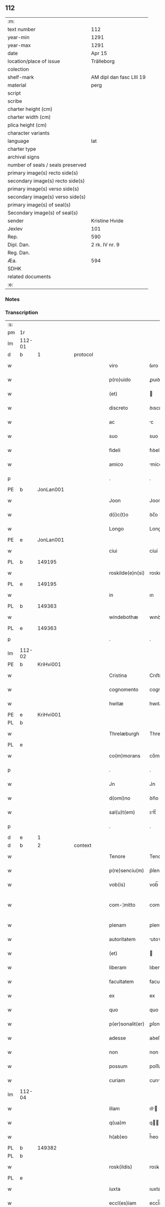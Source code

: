 ** 112

| :m:                               |                          |
| text number                       | 112                      |
| year-min                          | 1291                     |
| year-max                          | 1291                     |
| date                              | Apr 15                   |
| location/place of issue           | Trälleborg               |
| colection                         |                          |
| shelf-mark                        | AM dipl dan fasc LIII 19 |
| material                          | perg                     |
| script                            |                          |
| scribe                            |                          |
| charter height (cm)               |                          |
| charter width (cm)                |                          |
| plica height (cm)                 |                          |
| character variants                |                          |
| language                          | lat                      |
| charter type                      |                          |
| archival signs                    |                          |
| number of seals / seals preserved |                          |
| primary image(s) recto side(s)    |                          |
| secondary image(s) recto side(s)  |                          |
| primary image(s) verso side(s)    |                          |
| secondary image(s) verso side(s)  |                          |
| primary image(s) of seal(s)       |                          |
| Secondary image(s) of seal(s)     |                          |
| sender                            | Kristine Hvide           |
| Jexlev                            | 101                      |
| Rep.                              | 590                      |
| Dipl. Dan.                        | 2 rk. IV nr. 9           |
| Reg. Dan.                         |                          |
| Æa.                               | 594                      |
| SDHK                              |                          |
| related documents                 |                          |
| :e:                               |                          |

*** Notes


*** Transcription
| :s: |        |   |   |   |   |                   |               |   |   |   |   |     |   |   |   |               |
| pm  | 1r     |   |   |   |   |                   |               |   |   |   |   |     |   |   |   |               |
| lm  | 112-01 |   |   |   |   |                   |               |   |   |   |   |     |   |   |   |               |
| d   | b      | 1 |   | protocol  |   |           |               |   |   |   |   |     |   |   |   |               |
| w   |        |   |   |   |   | viro              | ỽıro          |   |   |   |   | lat |   |   |   |        112-01 |
| w   |        |   |   |   |   | p(ro)uido         | ꝓuıꝺo         |   |   |   |   | lat |   |   |   |        112-01 |
| w   |        |   |   |   |   | (et)              |              |   |   |   |   | lat |   |   |   |        112-01 |
| w   |        |   |   |   |   | discreto          | ꝺıscreto      |   |   |   |   | lat |   |   |   |        112-01 |
| w   |        |   |   |   |   | ac                | c            |   |   |   |   | lat |   |   |   |        112-01 |
| w   |        |   |   |   |   | suo               | suo           |   |   |   |   | lat |   |   |   |        112-01 |
| w   |        |   |   |   |   | fideli            | fıꝺelı        |   |   |   |   | lat |   |   |   |        112-01 |
| w   |        |   |   |   |   | amico             | míco         |   |   |   |   | lat |   |   |   |        112-01 |
| p   |        |   |   |   |   | .                 | .             |   |   |   |   | lat |   |   |   |        112-01 |
| PE  | b      | JonLan001  |   |   |   |                   |               |   |   |   |   |     |   |   |   |               |
| w   |        |   |   |   |   | Joon              | Joon          |   |   |   |   | dan |   |   |   |        112-01 |
| w   |        |   |   |   |   | d(i)c(t)o         | ꝺc̅o           |   |   |   |   | lat |   |   |   |        112-01 |
| w   |        |   |   |   |   | Longo             | Longo         |   |   |   |   | lat |   |   |   |        112-01 |
| PE  | e      | JonLan001  |   |   |   |                   |               |   |   |   |   |     |   |   |   |               |
| w   |        |   |   |   |   | ciui              | cíuí          |   |   |   |   | lat |   |   |   |        112-01 |
| PL  | b      |   149195|   |   |   |                   |               |   |   |   |   |     |   |   |   |               |
| w   |        |   |   |   |   | roskilde(e)n(si)  | roꜱkılꝺe̅     |   |   |   |   | lat |   |   |   |        112-01 |
| PL  | e      |   149195|   |   |   |                   |               |   |   |   |   |     |   |   |   |               |
| w   |        |   |   |   |   | in                | ın            |   |   |   |   | lat |   |   |   |        112-01 |
| PL  | b      |   149363|   |   |   |                   |               |   |   |   |   |     |   |   |   |               |
| w   |        |   |   |   |   | windebothæ        | wınꝺebothæ    |   |   |   |   | dan |   |   |   |        112-01 |
| PL  | e      |   149363|   |   |   |                   |               |   |   |   |   |     |   |   |   |               |
| p   |        |   |   |   |   | .                 | .             |   |   |   |   | lat |   |   |   |        112-01 |
| lm  | 112-02 |   |   |   |   |                   |               |   |   |   |   |     |   |   |   |               |
| PE  | b      | KriHvi001  |   |   |   |                   |               |   |   |   |   |     |   |   |   |               |
| w   |        |   |   |   |   | Cristina          | Crıſtín      |   |   |   |   | lat |   |   |   |        112-02 |
| w   |        |   |   |   |   | cognomento        | cognomento    |   |   |   |   | lat |   |   |   |        112-02 |
| w   |        |   |   |   |   | hwitæ             | hwıtæ         |   |   |   |   | dan |   |   |   |        112-02 |
| PE  | e      | KriHvi001  |   |   |   |                   |               |   |   |   |   |     |   |   |   |               |
| PL  | b      |   |   |   |   |                   |               |   |   |   |   |     |   |   |   |               |
| w   |        |   |   |   |   | Threlæburgh       | Threlæburgh   |   |   |   |   | dan |   |   |   |        112-02 |
| PL  | e      |   |   |   |   |                   |               |   |   |   |   |     |   |   |   |               |
| w   |        |   |   |   |   | co(m)morans       | co̅moꝛnꜱ      |   |   |   |   | lat |   |   |   |        112-02 |
| p   |        |   |   |   |   | .                 | .             |   |   |   |   | lat |   |   |   |        112-02 |
| w   |        |   |   |   |   | Jn                | Jn            |   |   |   |   | lat |   |   |   |        112-02 |
| w   |        |   |   |   |   | d(omi)no          | ꝺn̅o           |   |   |   |   | lat |   |   |   |        112-02 |
| w   |        |   |   |   |   | sal(u)t(em)       | ꜱlt̅          |   |   |   |   | lat |   |   |   |        112-02 |
| p   |        |   |   |   |   | .                 | .             |   |   |   |   | lat |   |   |   |        112-02 |
| d   | e      | 1 |   |   |   |                   |               |   |   |   |   |     |   |   |   |               |
| d   | b      | 2 |   | context  |   |            |               |   |   |   |   |     |   |   |   |               |
| w   |        |   |   |   |   | Tenore            | Tenoꝛe        |   |   |   |   | lat |   |   |   |        112-02 |
| w   |        |   |   |   |   | p(re)senciu(m)    | p͛ſencıu̅       |   |   |   |   | lat |   |   |   |        112-02 |
| w   |        |   |   |   |   | vob(is)           | vob̅           |   |   |   |   | lat |   |   |   |        112-02 |
| w   |        |   |   |   |   | com-¦mitto        | com-¦mítto    |   |   |   |   | lat |   |   |   | 112-02—112-03 |
| w   |        |   |   |   |   | plenam            | plen        |   |   |   |   | lat |   |   |   |        112-03 |
| w   |        |   |   |   |   | autoritatem       | utoꝛıtte   |   |   |   |   | lat |   |   |   |        112-03 |
| w   |        |   |   |   |   | (et)              |              |   |   |   |   | lat |   |   |   |        112-03 |
| w   |        |   |   |   |   | liberam           | lıber       |   |   |   |   | lat |   |   |   |        112-03 |
| w   |        |   |   |   |   | facultatem        | facultate    |   |   |   |   | lat |   |   |   |        112-03 |
| w   |        |   |   |   |   | ex                | ex            |   |   |   |   | lat |   |   |   |        112-03 |
| w   |        |   |   |   |   | quo               | quo           |   |   |   |   | lat |   |   |   |        112-03 |
| w   |        |   |   |   |   | p(er)sonalit(er)  | ꝑſonlıt͛      |   |   |   |   | lat |   |   |   |        112-03 |
| w   |        |   |   |   |   | adesse            | aꝺeſſe        |   |   |   |   | lat |   |   |   |        112-03 |
| w   |        |   |   |   |   | non               | non           |   |   |   |   | lat |   |   |   |        112-03 |
| w   |        |   |   |   |   | possum            | poſſu        |   |   |   |   | lat |   |   |   |        112-03 |
| w   |        |   |   |   |   | curiam            | curı        |   |   |   |   | lat |   |   |   |        112-03 |
| lm  | 112-04 |   |   |   |   |                   |               |   |   |   |   |     |   |   |   |               |
| w   |        |   |   |   |   | illam             | ıll         |   |   |   |   | lat |   |   |   |        112-04 |
| w   |        |   |   |   |   | q(ua)m            | q           |   |   |   |   | lat |   |   |   |        112-04 |
| w   |        |   |   |   |   | h(ab)eo           | h̅eo           |   |   |   |   | lat |   |   |   |        112-04 |
| PL  | b      |   149382|   |   |   |                   |               |   |   |   |   |     |   |   |   |               |
| PL | b |    |   |   |   |                     |                  |   |   |   |                                 |     |   |   |   |               |
| w   |        |   |   |   |   | rosk(ildis)       | roꜱꝃ          |   |   |   |   | lat |   |   |   |        112-04 |
| PL  | e      |   |   |   |   |                   |               |   |   |   |   |     |   |   |   |               |
| w   |        |   |   |   |   | iuxta             | ıuxta         |   |   |   |   | lat |   |   |   |        112-04 |
| w   |        |   |   |   |   | eccl(es)iam       | eccl̅ı       |   |   |   |   | lat |   |   |   |        112-04 |
| w   |        |   |   |   |   | S(an)c(t)i        | Sc̅ı           |   |   |   |   | lat |   |   |   |        112-04 |
| w   |        |   |   |   |   | jacobi            | ȷcobı        |   |   |   |   | lat |   |   |   |        112-04 |
| PL | e |    149382|   |   |   |                     |                  |   |   |   |                                 |     |   |   |   |               |
| w   |        |   |   |   |   | sitam             | ꜱıt         |   |   |   |   | lat |   |   |   |        112-04 |
| PL | b |    149380|   |   |   |                     |                  |   |   |   |                                 |     |   |   |   |               |
| w   |        |   |   |   |   | sororib(us)       | ꜱoꝛoꝛıbꝫ      |   |   |   |   | lat |   |   |   |        112-04 |
| w   |        |   |   |   |   | S(an)c(t)e        | Sc̅e           |   |   |   |   | lat |   |   |   |        112-04 |
| w   |        |   |   |   |   | Clare             | Clare         |   |   |   |   | lat |   |   |   |        112-04 |
| PL | e |    149380|   |   |   |                     |                  |   |   |   |                                 |     |   |   |   |               |
| w   |        |   |   |   |   | p(ro)             | ꝓ             |   |   |   |   | lat |   |   |   |        112-04 |
| p   |        |   |   |   |   | .                 | .             |   |   |   |   | lat |   |   |   |        112-04 |
| n   |        |   |   |   |   | xii               | xıı           |   |   |   |   | lat |   |   |   |        112-04 |
| p   |        |   |   |   |   | .                 | .             |   |   |   |   | lat |   |   |   |        112-04 |
| w   |        |   |   |   |   | m(a)r(chis)       | mr.          |   |   |   |   | lat |   |   |   |        112-04 |
| w   |        |   |   |   |   | den(ariorum)      | ꝺen͛           |   |   |   |   | lat |   |   |   |        112-04 |
| p   |        |   |   |   |   | .                 | .             |   |   |   |   | lat |   |   |   |        112-04 |
| w   |        |   |   |   |   |                   |               |   |   |   |   | lat |   |   |   |        112-04 |
| lm  | 112-05 |   |   |   |   |                   |               |   |   |   |   |     |   |   |   |               |
| w   |        |   |   |   |   | si                | ꜱı            |   |   |   |   | lat |   |   |   |        112-05 |
| w   |        |   |   |   |   | plus              | pluꜱ          |   |   |   |   | lat |   |   |   |        112-05 |
| w   |        |   |   |   |   | hab(er)e          | hab͛e          |   |   |   |   | lat |   |   |   |        112-05 |
| w   |        |   |   |   |   | non               | non           |   |   |   |   | lat |   |   |   |        112-05 |
| w   |        |   |   |   |   | pot(er)itis       | pot͛ıtıꜱ       |   |   |   |   | lat |   |   |   |        112-05 |
| w   |        |   |   |   |   | vendendi          | venꝺenꝺı      |   |   |   |   | lat |   |   |   |        112-05 |
| w   |        |   |   |   |   | scotandi          | ꜱcotnꝺı      |   |   |   |   | lat |   |   |   |        112-05 |
| w   |        |   |   |   |   | (et)              |              |   |   |   |   | lat |   |   |   |        112-05 |
| w   |        |   |   |   |   | a                 |              |   |   |   |   | lat |   |   |   |        112-05 |
| w   |        |   |   |   |   | me                | me            |   |   |   |   | lat |   |   |   |        112-05 |
| w   |        |   |   |   |   | legitime          | legıtíme      |   |   |   |   | lat |   |   |   |        112-05 |
| w   |        |   |   |   |   | alienandi         | lıenndı     |   |   |   |   | lat |   |   |   |        112-05 |
| p   |        |   |   |   |   | /                 | /             |   |   |   |   | lat |   |   |   |        112-05 |
| w   |        |   |   |   |   | tali              | talı          |   |   |   |   | lat |   |   |   |        112-05 |
| w   |        |   |   |   |   | condic(i)one      | conꝺıc̅one     |   |   |   |   | lat |   |   |   |        112-05 |
| w   |        |   |   |   |   | int(er)-¦ueniente | ınt͛-¦ueníente |   |   |   |   | lat |   |   |   | 112-05—112-06 |
| w   |        |   |   |   |   | vt                | vt            |   |   |   |   | lat |   |   |   |        112-06 |
| w   |        |   |   |   |   | m(ihi)            | m            |   |   |   |   | lat |   |   |   |        112-06 |
| w   |        |   |   |   |   | d(i)c(t)e         | ꝺc̅e           |   |   |   |   | lat |   |   |   |        112-06 |
| w   |        |   |   |   |   | sorores           | ſoꝛoꝛeꜱ       |   |   |   |   | lat |   |   |   |        112-06 |
| w   |        |   |   |   |   | denarios          | ꝺenarıos      |   |   |   |   | lat |   |   |   |        112-06 |
| w   |        |   |   |   |   | illos             | ıllos         |   |   |   |   | lat |   |   |   |        112-06 |
| w   |        |   |   |   |   | p(er)soluant      | ꝑſoluant      |   |   |   |   | lat |   |   |   |        112-06 |
| w   |        |   |   |   |   | in                | ın            |   |   |   |   | lat |   |   |   |        112-06 |
| w   |        |   |   |   |   | st(er)lingis      | ﬅ͛lıngıs       |   |   |   |   | lat |   |   |   |        112-06 |
| w   |        |   |   |   |   | q(ua)ntu(m)       | qntu̅         |   |   |   |   | lat |   |   |   |        112-06 |
| w   |        |   |   |   |   | vale(re)          | vale͛          |   |   |   |   | lat |   |   |   |        112-06 |
| w   |        |   |   |   |   | possunt           | poſſunt       |   |   |   |   | lat |   |   |   |        112-06 |
| w   |        |   |   |   |   | scota-¦tione      | ꜱcota-¦tıone  |   |   |   |   | lat |   |   |   | 112-06—112-07 |
| w   |        |   |   |   |   | facta             | fact         |   |   |   |   | lat |   |   |   |        112-07 |
| w   |        |   |   |   |   | (et)              |              |   |   |   |   | lat |   |   |   |        112-07 |
| w   |        |   |   |   |   | apud              | puꝺ          |   |   |   |   | lat |   |   |   |        112-07 |
| w   |        |   |   |   |   | se                | ꜱe            |   |   |   |   | lat |   |   |   |        112-07 |
| w   |        |   |   |   |   | reseruent         | reſeruent     |   |   |   |   | lat |   |   |   |        112-07 |
| w   |        |   |   |   |   | donec             | ꝺonec         |   |   |   |   | lat |   |   |   |        112-07 |
| w   |        |   |   |   |   | eos               | eoꜱ           |   |   |   |   | lat |   |   |   |        112-07 |
| w   |        |   |   |   |   | m(ihi)            | m            |   |   |   |   | lat |   |   |   |        112-07 |
| w   |        |   |   |   |   | possint           | poſſínt       |   |   |   |   | lat |   |   |   |        112-07 |
| w   |        |   |   |   |   | mitt(er)e         | mıtt͛e         |   |   |   |   | lat |   |   |   |        112-07 |
| w   |        |   |   |   |   | p(er)             | ꝑ             |   |   |   |   | lat |   |   |   |        112-07 |
| w   |        |   |   |   |   | alique(m)         | lıque̅        |   |   |   |   | lat |   |   |   |        112-07 |
| w   |        |   |   |   |   | c(er)tum          | c͛tu          |   |   |   |   | lat |   |   |   |        112-07 |
| w   |        |   |   |   |   | (et)              |              |   |   |   |   | lat |   |   |   |        112-07 |
| w   |        |   |   |   |   | securu(m)         | securu̅        |   |   |   |   | lat |   |   |   |        112-07 |
| lm  | 112-08 |   |   |   |   |                   |               |   |   |   |   |     |   |   |   |               |
| w   |        |   |   |   |   | nuntiu(m)         | nuntıu̅        |   |   |   |   | lat |   |   |   |        112-08 |
| w   |        |   |   |   |   | in                | ín            |   |   |   |   | lat |   |   |   |        112-08 |
| PL | b |    |   |   |   |                     |                  |   |   |   |                                 |     |   |   |   |               |
| w   |        |   |   |   |   | scaniam           | ꜱcní       |   |   |   |   | lat |   |   |   |        112-08 |
| PL | e |    |   |   |   |                     |                  |   |   |   |                                 |     |   |   |   |               |
| w   |        |   |   |   |   | t(ra)nsituru(m)   | tnſıturu̅     |   |   |   |   | lat |   |   |   |        112-08 |
| p   |        |   |   |   |   | .                 | .             |   |   |   |   | lat |   |   |   |        112-08 |
| d   | e      | 2 |   |   |   |                   |               |   |   |   |   |     |   |   |   |               |
| d   | b      | 3 |   | eschatocol  |   |         |               |   |   |   |   |     |   |   |   |               |
| w   |        |   |   |   |   | Et                | t            |   |   |   |   | lat |   |   |   |        112-08 |
| w   |        |   |   |   |   | vt                | vt            |   |   |   |   | lat |   |   |   |        112-08 |
| w   |        |   |   |   |   | hec               | hec           |   |   |   |   | lat |   |   |   |        112-08 |
| w   |        |   |   |   |   | co(m)missio       | co̅míſſıo      |   |   |   |   | lat |   |   |   |        112-08 |
| w   |        |   |   |   |   | vob(is)           | vob̅           |   |   |   |   | lat |   |   |   |        112-08 |
| w   |        |   |   |   |   | facta             | faa          |   |   |   |   | lat |   |   |   |        112-08 |
| w   |        |   |   |   |   | (et)              |              |   |   |   |   | lat |   |   |   |        112-08 |
| w   |        |   |   |   |   | talis             | talıs         |   |   |   |   | lat |   |   |   |        112-08 |
| w   |        |   |   |   |   | venditio          | venꝺıtıo      |   |   |   |   | lat |   |   |   |        112-08 |
| p   |        |   |   |   |   | .                 | .             |   |   |   |   | lat |   |   |   |        112-08 |
| w   |        |   |   |   |   | scotatio          | ꜱcottıo      |   |   |   |   | lat |   |   |   |        112-08 |
| lm  | 112-09 |   |   |   |   |                   |               |   |   |   |   |     |   |   |   |               |
| w   |        |   |   |   |   | seu               | ꜱeu           |   |   |   |   | lat |   |   |   |        112-09 |
| w   |        |   |   |   |   | alienatio         | lıentıo     |   |   |   |   | lat |   |   |   |        112-09 |
| w   |        |   |   |   |   | apud              | puꝺ          |   |   |   |   | lat |   |   |   |        112-09 |
| w   |        |   |   |   |   | me                | me            |   |   |   |   | lat |   |   |   |        112-09 |
| w   |        |   |   |   |   | sit               | ꜱıt           |   |   |   |   | lat |   |   |   |        112-09 |
| w   |        |   |   |   |   | rata              | rt          |   |   |   |   | lat |   |   |   |        112-09 |
| w   |        |   |   |   |   | (et)              |              |   |   |   |   | lat |   |   |   |        112-09 |
| w   |        |   |   |   |   | grata             | grt         |   |   |   |   | lat |   |   |   |        112-09 |
| w   |        |   |   |   |   | (et)              |              |   |   |   |   | lat |   |   |   |        112-09 |
| w   |        |   |   |   |   | in                | ín            |   |   |   |   | lat |   |   |   |        112-09 |
| w   |        |   |   |   |   | p(er)petuu(m)     | ꝑpetuu̅        |   |   |   |   | lat |   |   |   |        112-09 |
| w   |        |   |   |   |   | valitura          | valıtur      |   |   |   |   | lat |   |   |   |        112-09 |
| w   |        |   |   |   |   | p(re)sentes       | p͛ſentes       |   |   |   |   | lat |   |   |   |        112-09 |
| w   |        |   |   |   |   | litt(er)as        | lıtt͛aꜱ        |   |   |   |   | lat |   |   |   |        112-09 |
| w   |        |   |   |   |   | sigillis          | ſıgıllıꜱ      |   |   |   |   | lat |   |   |   |        112-09 |
| lm  | 112-10 |   |   |   |   |                   |               |   |   |   |   |     |   |   |   |               |
| w   |        |   |   |   |   | discretor(um)     | ꝺıſcretoꝝ     |   |   |   |   | lat |   |   |   |        112-10 |
| w   |        |   |   |   |   | viror(um)         | víroꝝ         |   |   |   |   | lat |   |   |   |        112-10 |
| w   |        |   |   |   |   | D(omi)ni          | Dn̅ı           |   |   |   |   | lat |   |   |   |        112-10 |
| PE  | b      | HågPle001  |   |   |   |                   |               |   |   |   |   |     |   |   |   |               |
| w   |        |   |   |   |   | haquini           | hquıní       |   |   |   |   | lat |   |   |   |        112-10 |
| PE  | e      | HågPle001  |   |   |   |                   |               |   |   |   |   |     |   |   |   |               |
| w   |        |   |   |   |   | plebani           | plebnı       |   |   |   |   | lat |   |   |   |        112-10 |
| w   |        |   |   |   |   | eccl(es)ie        | eccl̅ıe        |   |   |   |   | lat |   |   |   |        112-10 |
| p   |        |   |   |   |   | /                 | /             |   |   |   |   | lat |   |   |   |        112-10 |
| PE  | b      | JenBjø001  |   |   |   |                   |               |   |   |   |   |     |   |   |   |               |
| w   |        |   |   |   |   | Joh(ann)is        | Joh̅ıs         |   |   |   |   | lat |   |   |   |        112-10 |
| w   |        |   |   |   |   | byorn             | bẏoꝛn         |   |   |   |   | dan |   |   |   |        112-10 |
| w   |        |   |   |   |   | s(un)             |              |   |   |   |   | dan |   |   |   |        112-10 |
| PE  | e      | JenBjø001  |   |   |   |                   |               |   |   |   |   |     |   |   |   |               |
| w   |        |   |   |   |   | quonda(m)         | quonꝺa̅        |   |   |   |   | lat |   |   |   |        112-10 |
| w   |        |   |   |   |   | aduocati          | aꝺuocatı      |   |   |   |   | lat |   |   |   |        112-10 |
| PL  | b      |   |   |   |   |                   |               |   |   |   |   |     |   |   |   |               |
| w   |        |   |   |   |   | threlleb(urgh)    | threlleb̅      |   |   |   |   | dan |   |   |   |        112-10 |
| PL  | e      |   |   |   |   |                   |               |   |   |   |   |     |   |   |   |               |
| lm  | 112-11 |   |   |   |   |                   |               |   |   |   |   |     |   |   |   |               |
| w   |        |   |   |   |   | (et)              |              |   |   |   |   | lat |   |   |   |        112-11 |
| w   |        |   |   |   |   | gardiani          | garꝺıní      |   |   |   |   | lat |   |   |   |        112-11 |
| w   |        |   |   |   |   | fr(atru)m         | fr̅           |   |   |   |   | lat |   |   |   |        112-11 |
| w   |        |   |   |   |   | minor(um)         | ínoꝝ         |   |   |   |   | lat |   |   |   |        112-11 |
| w   |        |   |   |   |   | ibidem            | ıbıꝺe        |   |   |   |   | lat |   |   |   |        112-11 |
| w   |        |   |   |   |   | feci              | fecí          |   |   |   |   | lat |   |   |   |        112-11 |
| w   |        |   |   |   |   | ad                | aꝺ            |   |   |   |   | lat |   |   |   |        112-11 |
| w   |        |   |   |   |   | excludendam       | excluꝺenꝺa   |   |   |   |   | lat |   |   |   |        112-11 |
| w   |        |   |   |   |   | cui(us)lib(et)    | cuıꝰlıbꝫ      |   |   |   |   | lat |   |   |   |        112-11 |
| w   |        |   |   |   |   | calu(m)pnie       | calu̅pnıe      |   |   |   |   | lat |   |   |   |        112-11 |
| w   |        |   |   |   |   | mat(er)iam        | mt͛ım        |   |   |   |   | lat |   |   |   |        112-11 |
| w   |        |   |   |   |   | roborari          | roboꝛarı      |   |   |   |   | lat |   |   |   |        112-11 |
| p   |        |   |   |   |   | .                 | .             |   |   |   |   | lat |   |   |   |        112-11 |
| lm  | 112-12 |   |   |   |   |                   |               |   |   |   |   |     |   |   |   |               |
| w   |        |   |   |   |   | Dat(um)           | Dat̅           |   |   |   |   | lat |   |   |   |        112-12 |
| PL  | b      |   |   |   |   |                   |               |   |   |   |   |     |   |   |   |               |
| w   |        |   |   |   |   | Threlleb(urgh)    | ᴛhrelleb̅      |   |   |   |   | dan |   |   |   |        112-12 |
| PL  | e      |   |   |   |   |                   |               |   |   |   |   |     |   |   |   |               |
| w   |        |   |   |   |   | anno              | Anno          |   |   |   |   | lat |   |   |   |        112-12 |
| w   |        |   |   |   |   | d(omi)ni          | ꝺn̅ı           |   |   |   |   | lat |   |   |   |        112-12 |
| n   |        |   |   |   |   | mͦ                 | ͦ             |   |   |   |   | lat |   |   |   |        112-12 |
| p   |        |   |   |   |   | .                 | .             |   |   |   |   | lat |   |   |   |        112-12 |
| n   |        |   |   |   |   | ccͦ                | ccͦ            |   |   |   |   | lat |   |   |   |        112-12 |
| p   |        |   |   |   |   | .                 | .             |   |   |   |   | lat |   |   |   |        112-12 |
| w   |        |   |   |   |   | nonagesimo        | nongeſımo    |   |   |   |   | lat |   |   |   |        112-12 |
| w   |        |   |   |   |   | p(ri)mo           | pmo          |   |   |   |   | lat |   |   |   |        112-12 |
| p   |        |   |   |   |   | .                 | .             |   |   |   |   | lat |   |   |   |        112-12 |
| w   |        |   |   |   |   | jn                | ȷn            |   |   |   |   | lat |   |   |   |        112-12 |
| w   |        |   |   |   |   | d(omi)nica        | ꝺn̅ıc         |   |   |   |   | lat |   |   |   |        112-12 |
| w   |        |   |   |   |   | palmarum          | plmru      |   |   |   |   | lat |   |   |   |        112-12 |
| p   |        |   |   |   |   | .                 | .             |   |   |   |   | lat |   |   |   |        112-12 |
| d   | e      | 3 |   |   |   |                   |               |   |   |   |   |     |   |   |   |               |
| :e: |        |   |   |   |   |                   |               |   |   |   |   |     |   |   |   |               |